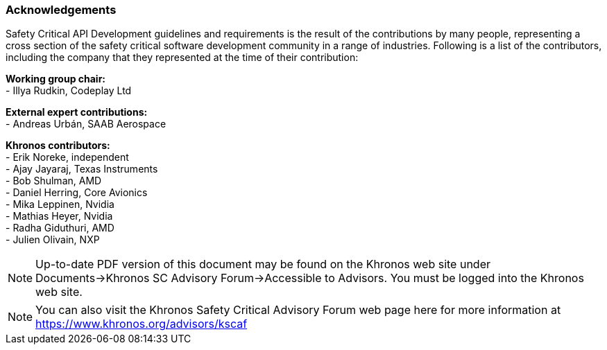 // (C) Copyright 2014-2018 The Khronos Group Inc. All Rights Reserved.
// Khrono Group Safety Critical API Development SCAP
// document
//
// Text format: asciidoc 8.6.9
// Editor:      Asciidoc Book Editor
//
// Description: Requirements acknowledgements

:Author: Illya Rudkin (spec editor)
:Author Initials: IOR
:Revision: 0.05

=== Acknowledgements

Safety Critical API Development guidelines and
requirements is the result of the contributions by many people, representing a cross section of the safety critical software development community in a range of industries. Following is a list of the contributors, including the company that they represented at the time of their contribution:

*Working group chair:* +
- Illya Rudkin, Codeplay Ltd +

*External expert contributions:* +
- Andreas Urbán, SAAB Aerospace +

*Khronos contributors:* +
- Erik Noreke, independent +
- Ajay Jayaraj, Texas Instruments +
- Bob Shulman, AMD +
- Daniel Herring, Core Avionics +
- Mika Leppinen, Nvidia +
- Mathias Heyer, Nvidia +
- Radha Giduthuri, AMD +
- Julien Olivain, NXP +

NOTE: Up-to-date PDF version of this document may be found on the Khronos web site under Documents->Khronos SC Advisory Forum->Accessible to Advisors. You must be logged into the Khronos web site.

NOTE: You can also visit the Khronos Safety Critical Advisory Forum web page here for more information at https://www.khronos.org/advisors/kscaf
